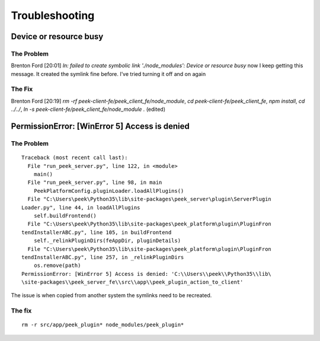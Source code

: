 ===============
Troubleshooting
===============

Device or resource busy
-----------------------

The Problem
```````````

Brenton Ford [20:01]
`ln: failed to create symbolic link './node_modules': Device or resource busy` now I keep getting this message.  It created the symlink fine before.  I’ve tried turning it off and on again

The Fix
```````

Brenton Ford [20:19]
`rm -rf peek-client-fe/peek_client_fe/node_module`, `cd peek-client-fe/peek_client_fe`, `npm install`, `cd ../../`, `ln -s peek-client-fe/peek_client_fe/node_module .` (edited)


PermissionError: [WinError 5] Access is denied
----------------------------------------------

The Problem
```````````
::

    Traceback (most recent call last):
      File "run_peek_server.py", line 122, in <module>
        main()
      File "run_peek_server.py", line 98, in main
        PeekPlatformConfig.pluginLoader.loadAllPlugins()
      File "C:\Users\peek\Python35\lib\site-packages\peek_server\plugin\ServerPlugin
    Loader.py", line 44, in loadAllPlugins
        self.buildFrontend()
      File "C:\Users\peek\Python35\lib\site-packages\peek_platform\plugin\PluginFron
    tendInstallerABC.py", line 105, in buildFrontend
        self._relinkPluginDirs(feAppDir, pluginDetails)
      File "C:\Users\peek\Python35\lib\site-packages\peek_platform\plugin\PluginFron
    tendInstallerABC.py", line 257, in _relinkPluginDirs
        os.remove(path)
    PermissionError: [WinError 5] Access is denied: 'C:\\Users\\peek\\Python35\\lib\
    \site-packages\\peek_server_fe\\src\\app\\peek_plugin_action_to_client'

The issue is when copied from another system the symlinks need to be recreated.

The fix
```````
::

    rm -r src/app/peek_plugin* node_modules/peek_plugin*
